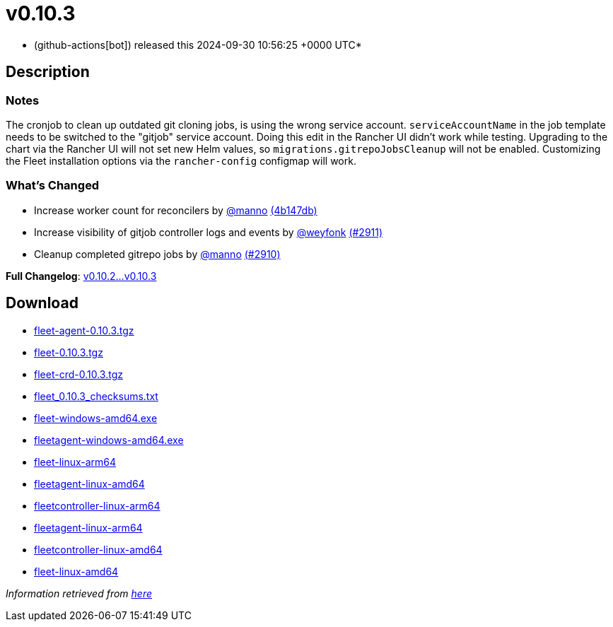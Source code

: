 = v0.10.3
:date: 2024-09-30 10:56:25 +0000 UTC

* (github-actions[bot]) released this 2024-09-30 10:56:25 +0000 UTC*

== Description

=== Notes

The cronjob to clean up outdated git cloning jobs, is using the wrong service account. `serviceAccountName` in the job template needs to be switched to the "gitjob" service account. Doing this edit in the Rancher UI didn't work while testing.
Upgrading to the chart via the Rancher UI will not set new  Helm values, so `migrations.gitrepoJobsCleanup` will not be enabled. Customizing the Fleet installation options via the `rancher-config` configmap will work.

=== What's Changed

* Increase worker count for reconcilers by https://github.com/manno[@manno] https://github.com/rancher/fleet/commit/4b147db2ef644b012325dadd3c456cc781678374[(4b147db)]
* Increase visibility of gitjob controller logs and events by https://github.com/weyfonk[@weyfonk] https://github.com/rancher/fleet/pull/2911[(#2911)]
* Cleanup completed gitrepo jobs by https://github.com/manno[@manno] https://github.com/rancher/fleet/pull/2910[(#2910)]

*Full Changelog*: link:++https://github.com/rancher/fleet/compare/v0.10.2...v0.10.3++[v0.10.2...v0.10.3]

== Download

* https://github.com/rancher/fleet/releases/download/v0.10.3/fleet-agent-0.10.3.tgz[fleet-agent-0.10.3.tgz]
* https://github.com/rancher/fleet/releases/download/v0.10.3/fleet-0.10.3.tgz[fleet-0.10.3.tgz]
* https://github.com/rancher/fleet/releases/download/v0.10.3/fleet-crd-0.10.3.tgz[fleet-crd-0.10.3.tgz]
* https://github.com/rancher/fleet/releases/download/v0.10.3/fleet_0.10.3_checksums.txt[fleet_0.10.3_checksums.txt]
* https://github.com/rancher/fleet/releases/download/v0.10.3/fleet-windows-amd64.exe[fleet-windows-amd64.exe]
* https://github.com/rancher/fleet/releases/download/v0.10.3/fleetagent-windows-amd64.exe[fleetagent-windows-amd64.exe]
* https://github.com/rancher/fleet/releases/download/v0.10.3/fleet-linux-arm64[fleet-linux-arm64]
* https://github.com/rancher/fleet/releases/download/v0.10.3/fleetagent-linux-amd64[fleetagent-linux-amd64]
* https://github.com/rancher/fleet/releases/download/v0.10.3/fleetcontroller-linux-arm64[fleetcontroller-linux-arm64]
* https://github.com/rancher/fleet/releases/download/v0.10.3/fleetagent-linux-arm64[fleetagent-linux-arm64]
* https://github.com/rancher/fleet/releases/download/v0.10.3/fleetcontroller-linux-amd64[fleetcontroller-linux-amd64]
* https://github.com/rancher/fleet/releases/download/v0.10.3/fleet-linux-amd64[fleet-linux-amd64]

_Information retrieved from https://github.com/rancher/fleet/releases/tag/v0.10.3[here]_